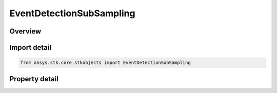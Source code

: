 EventDetectionSubSampling
=========================

.. py:class:: ansys.stk.core.stkobjects.EventDetectionSubSampling

   Bases: :py:class:`~ansys.stk.core.stkobjects.IEventDetectionStrategy`

   Event detection strategy involving subsampling.

.. py:currentmodule:: EventDetectionSubSampling

Overview
--------

.. tab-set::

    .. tab-item:: Properties

        .. list-table::
            :header-rows: 0
            :widths: auto

            * - :py:attr:`~ansys.stk.core.stkobjects.EventDetectionSubSampling.time_convergence`
              - Time convergence value used in access computations. Uses Time Dimension.
            * - :py:attr:`~ansys.stk.core.stkobjects.EventDetectionSubSampling.absolute_value_convergence`
              - Use absolute convergence value for access. Dimensionless.
            * - :py:attr:`~ansys.stk.core.stkobjects.EventDetectionSubSampling.relative_value_convergence`
              - Use relative convergence value for access. Dimensionless.



Import detail
-------------

.. code-block:: python

    from ansys.stk.core.stkobjects import EventDetectionSubSampling


Property detail
---------------

.. py:property:: time_convergence
    :canonical: ansys.stk.core.stkobjects.EventDetectionSubSampling.time_convergence
    :type: float

    Time convergence value used in access computations. Uses Time Dimension.

.. py:property:: absolute_value_convergence
    :canonical: ansys.stk.core.stkobjects.EventDetectionSubSampling.absolute_value_convergence
    :type: float

    Use absolute convergence value for access. Dimensionless.

.. py:property:: relative_value_convergence
    :canonical: ansys.stk.core.stkobjects.EventDetectionSubSampling.relative_value_convergence
    :type: float

    Use relative convergence value for access. Dimensionless.


